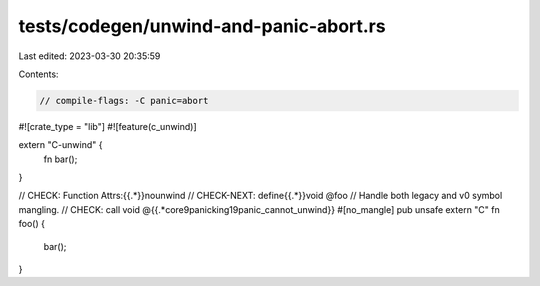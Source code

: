 tests/codegen/unwind-and-panic-abort.rs
=======================================

Last edited: 2023-03-30 20:35:59

Contents:

.. code-block:: rs

    // compile-flags: -C panic=abort

#![crate_type = "lib"]
#![feature(c_unwind)]

extern "C-unwind" {
    fn bar();
}

// CHECK: Function Attrs:{{.*}}nounwind
// CHECK-NEXT: define{{.*}}void @foo
// Handle both legacy and v0 symbol mangling.
// CHECK: call void @{{.*core9panicking19panic_cannot_unwind}}
#[no_mangle]
pub unsafe extern "C" fn foo() {
    bar();
}


